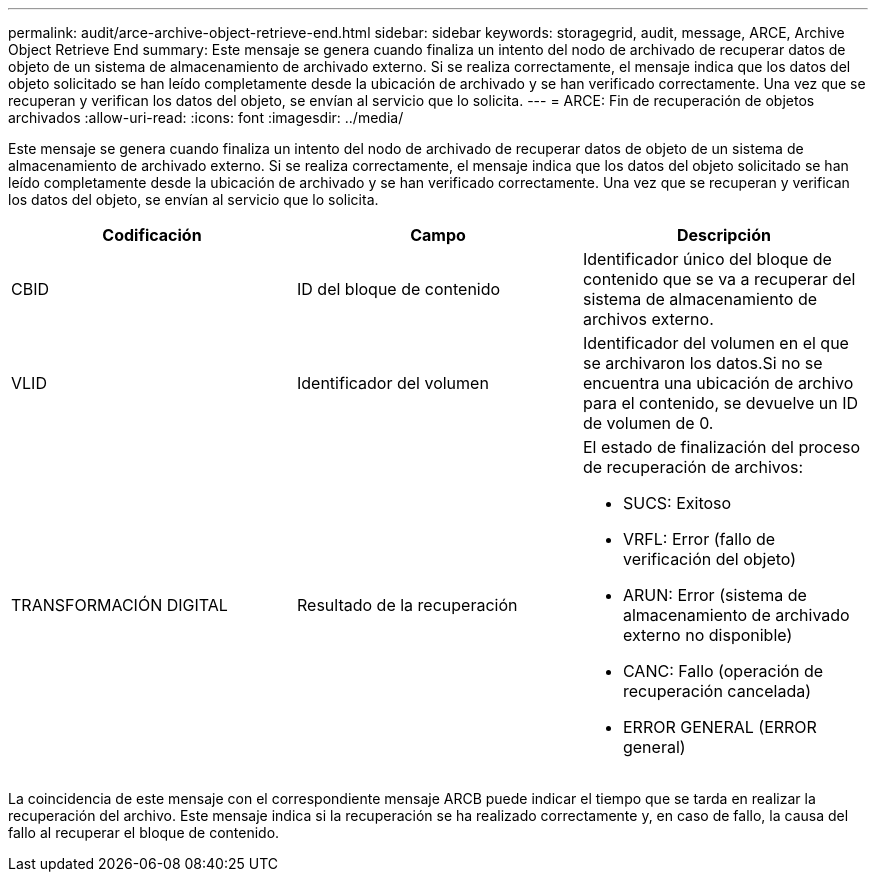 ---
permalink: audit/arce-archive-object-retrieve-end.html 
sidebar: sidebar 
keywords: storagegrid, audit, message, ARCE, Archive Object Retrieve End 
summary: Este mensaje se genera cuando finaliza un intento del nodo de archivado de recuperar datos de objeto de un sistema de almacenamiento de archivado externo. Si se realiza correctamente, el mensaje indica que los datos del objeto solicitado se han leído completamente desde la ubicación de archivado y se han verificado correctamente. Una vez que se recuperan y verifican los datos del objeto, se envían al servicio que lo solicita. 
---
= ARCE: Fin de recuperación de objetos archivados
:allow-uri-read: 
:icons: font
:imagesdir: ../media/


[role="lead"]
Este mensaje se genera cuando finaliza un intento del nodo de archivado de recuperar datos de objeto de un sistema de almacenamiento de archivado externo. Si se realiza correctamente, el mensaje indica que los datos del objeto solicitado se han leído completamente desde la ubicación de archivado y se han verificado correctamente. Una vez que se recuperan y verifican los datos del objeto, se envían al servicio que lo solicita.

|===
| Codificación | Campo | Descripción 


 a| 
CBID
 a| 
ID del bloque de contenido
 a| 
Identificador único del bloque de contenido que se va a recuperar del sistema de almacenamiento de archivos externo.



 a| 
VLID
 a| 
Identificador del volumen
 a| 
Identificador del volumen en el que se archivaron los datos.Si no se encuentra una ubicación de archivo para el contenido, se devuelve un ID de volumen de 0.



 a| 
TRANSFORMACIÓN DIGITAL
 a| 
Resultado de la recuperación
 a| 
El estado de finalización del proceso de recuperación de archivos:

* SUCS: Exitoso
* VRFL: Error (fallo de verificación del objeto)
* ARUN: Error (sistema de almacenamiento de archivado externo no disponible)
* CANC: Fallo (operación de recuperación cancelada)
* ERROR GENERAL (ERROR general)


|===
La coincidencia de este mensaje con el correspondiente mensaje ARCB puede indicar el tiempo que se tarda en realizar la recuperación del archivo. Este mensaje indica si la recuperación se ha realizado correctamente y, en caso de fallo, la causa del fallo al recuperar el bloque de contenido.
